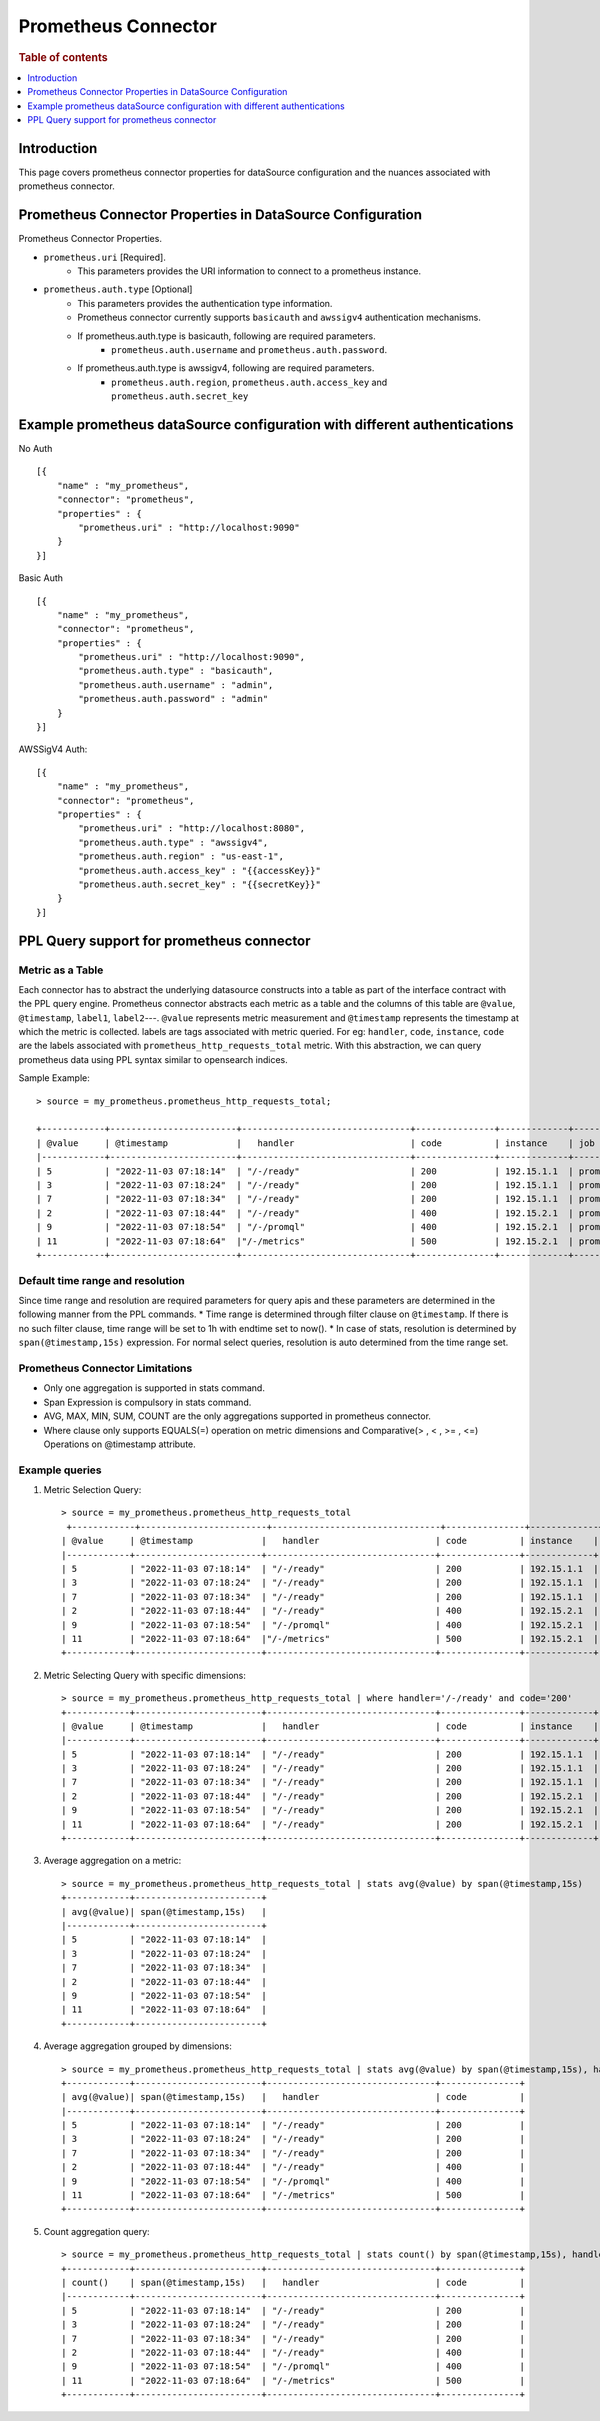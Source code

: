 .. highlight:: sh

====================
Prometheus Connector
====================

.. rubric:: Table of contents

.. contents::
   :local:
   :depth: 1


Introduction
============

This page covers prometheus connector properties for dataSource configuration
and the nuances associated with prometheus connector.


Prometheus Connector Properties in DataSource Configuration
========================================================
Prometheus Connector Properties.

* ``prometheus.uri`` [Required].
    * This parameters provides the URI information to connect to a prometheus instance.
* ``prometheus.auth.type`` [Optional]
    * This parameters provides the authentication type information.
    * Prometheus connector currently supports ``basicauth`` and ``awssigv4`` authentication mechanisms.
    * If prometheus.auth.type is basicauth, following are required parameters.
        * ``prometheus.auth.username`` and ``prometheus.auth.password``.
    * If prometheus.auth.type is awssigv4, following are required parameters.
        * ``prometheus.auth.region``, ``prometheus.auth.access_key`` and ``prometheus.auth.secret_key``

Example prometheus dataSource configuration with different authentications
=======================================================================

No Auth ::

    [{
        "name" : "my_prometheus",
        "connector": "prometheus",
        "properties" : {
            "prometheus.uri" : "http://localhost:9090"
        }
    }]

Basic Auth ::

    [{
        "name" : "my_prometheus",
        "connector": "prometheus",
        "properties" : {
            "prometheus.uri" : "http://localhost:9090",
            "prometheus.auth.type" : "basicauth",
            "prometheus.auth.username" : "admin",
            "prometheus.auth.password" : "admin"
        }
    }]

AWSSigV4 Auth::

    [{
        "name" : "my_prometheus",
        "connector": "prometheus",
        "properties" : {
            "prometheus.uri" : "http://localhost:8080",
            "prometheus.auth.type" : "awssigv4",
            "prometheus.auth.region" : "us-east-1",
            "prometheus.auth.access_key" : "{{accessKey}}"
            "prometheus.auth.secret_key" : "{{secretKey}}"
        }
    }]

PPL Query support for prometheus connector
==========================================

Metric as a Table
---------------------------
Each connector has to abstract the underlying datasource constructs into a table as part of the interface contract with the PPL query engine.
Prometheus connector abstracts each metric as a table and the columns of this table are ``@value``, ``@timestamp``, ``label1``, ``label2``---.
``@value`` represents metric measurement and ``@timestamp`` represents the timestamp at which the metric is collected. labels are tags associated with metric queried.
For eg: ``handler``, ``code``, ``instance``, ``code`` are the labels associated with ``prometheus_http_requests_total`` metric. With this abstraction, we can query prometheus
data using PPL syntax similar to opensearch indices.

Sample Example::

    > source = my_prometheus.prometheus_http_requests_total;

    +------------+------------------------+--------------------------------+---------------+-------------+-------------+
    | @value     | @timestamp             |   handler                      | code          | instance    | job         |
    |------------+------------------------+--------------------------------+---------------+-------------+-------------|
    | 5          | "2022-11-03 07:18:14"  | "/-/ready"                     | 200           | 192.15.1.1  | prometheus  |
    | 3          | "2022-11-03 07:18:24"  | "/-/ready"                     | 200           | 192.15.1.1  | prometheus  |
    | 7          | "2022-11-03 07:18:34"  | "/-/ready"                     | 200           | 192.15.1.1  | prometheus  |
    | 2          | "2022-11-03 07:18:44"  | "/-/ready"                     | 400           | 192.15.2.1  | prometheus  |
    | 9          | "2022-11-03 07:18:54"  | "/-/promql"                    | 400           | 192.15.2.1  | prometheus  |
    | 11         | "2022-11-03 07:18:64"  |"/-/metrics"                    | 500           | 192.15.2.1  | prometheus  |
    +------------+------------------------+--------------------------------+---------------+-------------+-------------+



Default time range and resolution
---------------------------------
Since time range and resolution are required parameters for query apis and these parameters are determined in the following  manner from the PPL commands.
* Time range is determined through filter clause on ``@timestamp``. If there is no such filter clause, time range will be set to 1h with endtime set to now().
* In case of stats, resolution is determined by ``span(@timestamp,15s)`` expression. For normal select queries, resolution is auto determined from the time range set.

Prometheus Connector Limitations
--------------------------------
* Only one aggregation is supported in stats command.
* Span Expression is compulsory in stats command.
* AVG, MAX, MIN, SUM, COUNT are the only aggregations supported in prometheus connector.
* Where clause only supports EQUALS(=) operation on metric dimensions and Comparative(> , < , >= , <=) Operations on @timestamp attribute.

Example queries
---------------

1. Metric Selection Query::

    > source = my_prometheus.prometheus_http_requests_total
     +------------+------------------------+--------------------------------+---------------+-------------+-------------+
    | @value     | @timestamp             |   handler                      | code          | instance    | job         |
    |------------+------------------------+--------------------------------+---------------+-------------+-------------|
    | 5          | "2022-11-03 07:18:14"  | "/-/ready"                     | 200           | 192.15.1.1  | prometheus  |
    | 3          | "2022-11-03 07:18:24"  | "/-/ready"                     | 200           | 192.15.1.1  | prometheus  |
    | 7          | "2022-11-03 07:18:34"  | "/-/ready"                     | 200           | 192.15.1.1  | prometheus  |
    | 2          | "2022-11-03 07:18:44"  | "/-/ready"                     | 400           | 192.15.2.1  | prometheus  |
    | 9          | "2022-11-03 07:18:54"  | "/-/promql"                    | 400           | 192.15.2.1  | prometheus  |
    | 11         | "2022-11-03 07:18:64"  |"/-/metrics"                    | 500           | 192.15.2.1  | prometheus  |
    +------------+------------------------+--------------------------------+---------------+-------------+-------------+

2. Metric Selecting Query with specific dimensions::

    > source = my_prometheus.prometheus_http_requests_total | where handler='/-/ready' and code='200'
    +------------+------------------------+--------------------------------+---------------+-------------+-------------+
    | @value     | @timestamp             |   handler                      | code          | instance    | job         |
    |------------+------------------------+--------------------------------+---------------+-------------+-------------|
    | 5          | "2022-11-03 07:18:14"  | "/-/ready"                     | 200           | 192.15.1.1  | prometheus  |
    | 3          | "2022-11-03 07:18:24"  | "/-/ready"                     | 200           | 192.15.1.1  | prometheus  |
    | 7          | "2022-11-03 07:18:34"  | "/-/ready"                     | 200           | 192.15.1.1  | prometheus  |
    | 2          | "2022-11-03 07:18:44"  | "/-/ready"                     | 200           | 192.15.2.1  | prometheus  |
    | 9          | "2022-11-03 07:18:54"  | "/-/ready"                     | 200           | 192.15.2.1  | prometheus  |
    | 11         | "2022-11-03 07:18:64"  | "/-/ready"                     | 200           | 192.15.2.1  | prometheus  |
    +------------+------------------------+--------------------------------+---------------+-------------+-------------+

3. Average aggregation on a metric::

    > source = my_prometheus.prometheus_http_requests_total | stats avg(@value) by span(@timestamp,15s)
    +------------+------------------------+
    | avg(@value)| span(@timestamp,15s)   |
    |------------+------------------------+
    | 5          | "2022-11-03 07:18:14"  |
    | 3          | "2022-11-03 07:18:24"  |
    | 7          | "2022-11-03 07:18:34"  |
    | 2          | "2022-11-03 07:18:44"  |
    | 9          | "2022-11-03 07:18:54"  |
    | 11         | "2022-11-03 07:18:64"  |
    +------------+------------------------+

4. Average aggregation grouped by dimensions::

    > source = my_prometheus.prometheus_http_requests_total | stats avg(@value) by span(@timestamp,15s), handler, code
    +------------+------------------------+--------------------------------+---------------+
    | avg(@value)| span(@timestamp,15s)   |   handler                      | code          |
    |------------+------------------------+--------------------------------+---------------+
    | 5          | "2022-11-03 07:18:14"  | "/-/ready"                     | 200           |
    | 3          | "2022-11-03 07:18:24"  | "/-/ready"                     | 200           |
    | 7          | "2022-11-03 07:18:34"  | "/-/ready"                     | 200           |
    | 2          | "2022-11-03 07:18:44"  | "/-/ready"                     | 400           |
    | 9          | "2022-11-03 07:18:54"  | "/-/promql"                    | 400           |
    | 11         | "2022-11-03 07:18:64"  | "/-/metrics"                   | 500           |
    +------------+------------------------+--------------------------------+---------------+

5. Count aggregation query::

    > source = my_prometheus.prometheus_http_requests_total | stats count() by span(@timestamp,15s), handler, code
    +------------+------------------------+--------------------------------+---------------+
    | count()    | span(@timestamp,15s)   |   handler                      | code          |
    |------------+------------------------+--------------------------------+---------------+
    | 5          | "2022-11-03 07:18:14"  | "/-/ready"                     | 200           |
    | 3          | "2022-11-03 07:18:24"  | "/-/ready"                     | 200           |
    | 7          | "2022-11-03 07:18:34"  | "/-/ready"                     | 200           |
    | 2          | "2022-11-03 07:18:44"  | "/-/ready"                     | 400           |
    | 9          | "2022-11-03 07:18:54"  | "/-/promql"                    | 400           |
    | 11         | "2022-11-03 07:18:64"  | "/-/metrics"                   | 500           |
    +------------+------------------------+--------------------------------+---------------+

